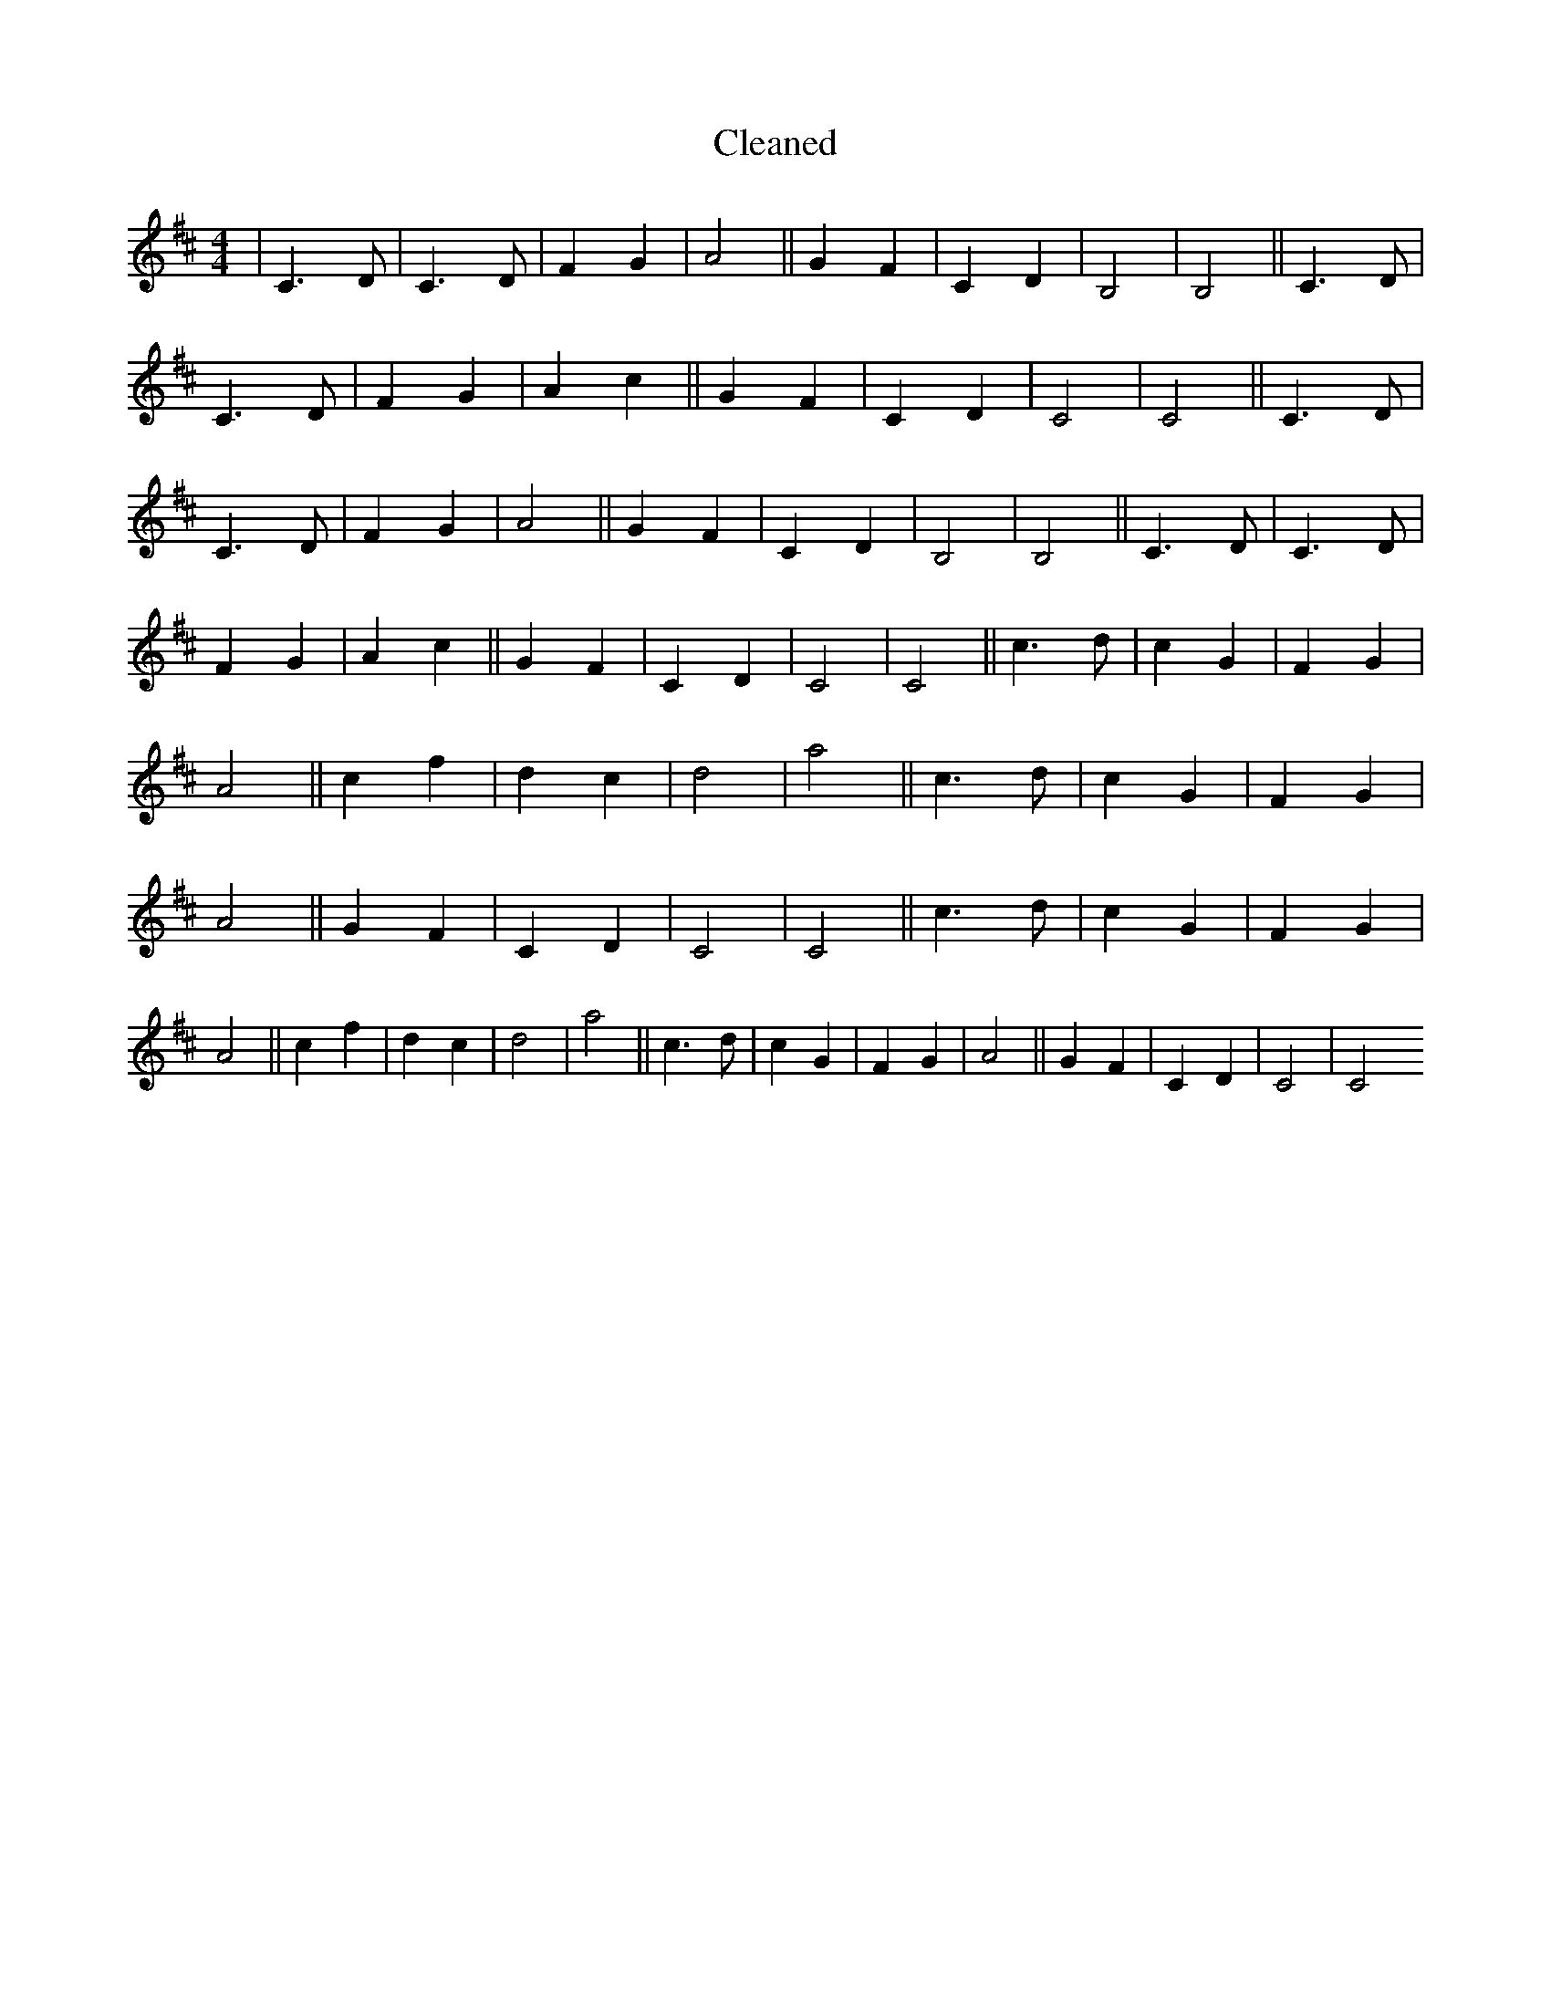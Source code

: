 X:315
T: Cleaned
M:4/4
K: DMaj
|C3D|C3D|F2G2|A4||G2F2|C2D2|B,4|B,4||C3D|C3D|F2G2|A2c2||G2F2|C2D2|C4|C4||C3D|C3D|F2G2|A4||G2F2|C2D2|B,4|B,4||C3D|C3D|F2G2|A2c2||G2F2|C2D2|C4|C4||c3d|c2G2|F2G2|A4||c2f2|d2c2|d4|a4||c3d|c2G2|F2G2|A4||G2F2|C2D2|C4|C4||c3d|c2G2|F2G2|A4||c2f2|d2c2|d4|a4||c3d|c2G2|F2G2|A4||G2F2|C2D2|C4|C4